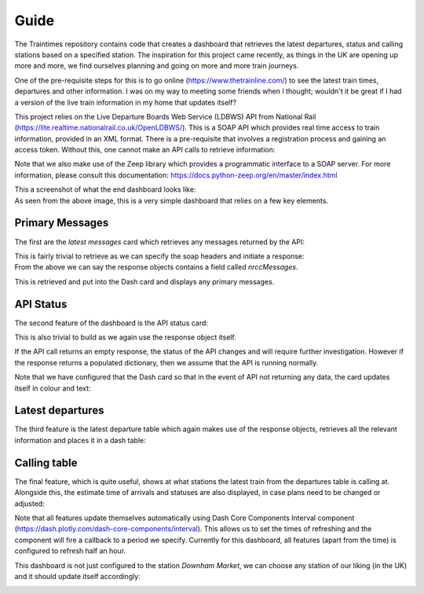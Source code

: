 Guide
==================
The Traintimes repository contains code that creates a dashboard that retrieves the latest departures,
status and calling stations based on a specified station. The inspiration for this project came recently, as things
in the UK are opening up more and more, we find ourselves planning and going on more and more train journeys.

One of the pre-requisite steps for this is to go online (https://www.thetrainline.com/) to see the latest train times,
departures and other information. I was on my way to meeting some friends when I thought; wouldn't it be great
if I had a version of the live train information in my home that updates itself?

This project relies on the Live Departure Boards Web Service (LDBWS) API from National Rail
(https://lite.realtime.nationalrail.co.uk/OpenLDBWS/). This is a SOAP API which provides real time access to train
information, provided in an XML format. There is a pre-requisite that involves a registration process and gaining
an access token. Without this, one cannot make an API calls to retrieve information:

.. image:: ../images/darwin_registration.png

Note that we also make use of the Zeep library which provides a programmatic interface to a SOAP server. For more
information, please consult this documentation: https://docs.python-zeep.org/en/master/index.html

| This a screenshot of what the end dashboard looks like:

.. image:: ../images/dashboard.png

| As seen from the above image, this is a very simple dashboard that relies on a few key elements.

Primary Messages
****************

The first are the *latest messages* card which retrieves any messages returned by the API:

.. image:: ../images/dashboard_messages.png

| This is fairly trivial to retrieve as we can specify the soap headers and initiate a response:

.. image:: ../images/soap_headers.png

.. image:: ../images/example_response.png

| From the above we can say the response objects contains a field called *nrccMessages*.

This is retrieved and put into
the Dash card and displays any primary messages.

API Status
**********

The second feature of the dashboard is the API status card:

.. image:: ../images/dashboard_api_status.png

| This is also trivial to build as we again use the response object itself.

If the API call returns an empty response,
the status of the API changes and will require further investigation. However if the response returns a populated
dictionary, then we assume that the API is running normally.

Note that we have configured that the Dash card so that in the event of API not returning any data, the card updates
itself in colour and text:


.. image:: ../images/dashboard_api_status_warning.png

Latest departures
*****************

The third feature is the latest departure table which again makes use of the response objects, retrieves all the
relevant information and places it in a dash table:

.. image:: ../images/latest_departures.png

Calling table
*************

The final feature, which is quite useful, shows at what stations the latest train from the departures table is calling
at. Alongside this, the estimate time of arrivals and statuses are also displayed, in case plans need to be changed or
adjusted:

.. image:: ../images/calling_at_table.png

Note that all features update themselves automatically using Dash Core Components Interval component
(https://dash.plotly.com/dash-core-components/interval). This allows us to set the times of refreshing and the component
will fire a callback to a period we specify. Currently for this dashboard, all features (apart from the time) is
configured to refresh half an hour.

This dashboard is not just configured to the station *Downham Market*, we can choose any station of our liking
(in the UK) and it should update itself accordingly:

.. image:: ../images/dashboard_alternative_station.png



